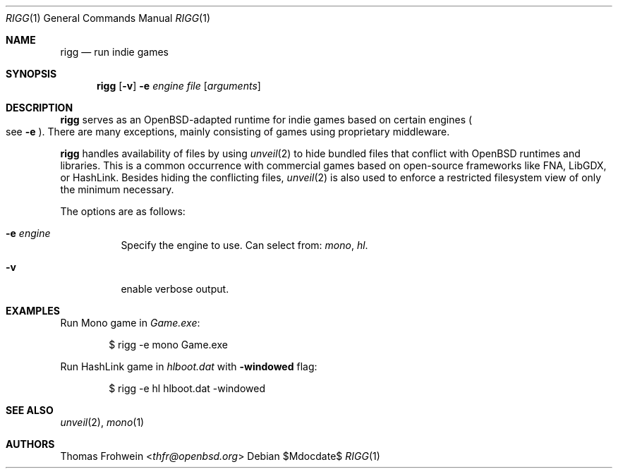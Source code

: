 .Dd $Mdocdate$
.Dt RIGG 1
.Os
.Sh NAME
.Nm rigg
.Nd run indie games
.Sh SYNOPSIS
.Nm rigg
.Op Fl v
.Fl e Ar engine
.Ar file
.Op Ar arguments
.Sh DESCRIPTION
.Nm
serves as an OpenBSD-adapted runtime for indie games based on certain engines
.Po
see
.Fl e
.Pc .
There are many exceptions, mainly consisting of games using proprietary middleware.
.Pp
.Nm
handles availability of files by using
.Xr unveil 2
to hide bundled files that conflict with OpenBSD runtimes and libraries.
This is a common occurrence with commercial games based on open-source
frameworks like FNA, LibGDX, or HashLink.
Besides hiding the conflicting files,
.Xr unveil 2
is also used to enforce a restricted filesystem view of only the
minimum necessary.
.Pp
The options are as follows:
.Bl -tag -width Ds
.It Fl e Ar engine
Specify the engine to use. Can select from:
.Ar mono ,
.Ar hl .
.It Fl v
enable verbose output.
.El
.\" .Sh FILES
.\" .Sh EXIT STATUS
.\" For sections 1, 6, and 8 only.
.Sh EXAMPLES
Run Mono game in
.Pa Game.exe :
.Bd -literal -offset indent
$ rigg -e mono Game.exe
.Ed
.Pp
Run HashLink game in
.Pa hlboot.dat
with
.Fl windowed
flag:
.Bd -literal -offset indent
$ rigg -e hl hlboot.dat -windowed
.Ed
.Sh SEE ALSO
.Xr unveil 2 ,
.Xr mono 1
.\" .Sh HISTORY
.Sh AUTHORS
.An -nosplit
.An Thomas Frohwein Aq Mt thfr@openbsd.org
.\" .Sh CAVEATS
.\" .Sh BUGS
.\" .Sh SECURITY CONSIDERATIONS
.\" Not used in OpenBSD.
